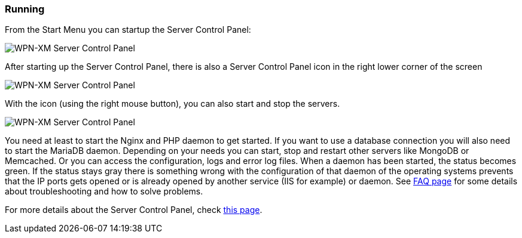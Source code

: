 === Running

From the Start Menu you can startup the Server Control Panel:

image::../images/Server-Control-Panel-1.png[WPN-XM Server Control Panel]

After starting up the Server Control Panel, there is also a Server Control Panel
icon in the right lower corner of the screen

image::../images/Server-Control-Panel-2.png[WPN-XM Server Control Panel]

With the icon (using the right mouse button), you can also start and stop the
servers.

image::../images/Server-Control-Panel-Background-1.png[WPN-XM Server Control Panel]

You need at least to start the Nginx and PHP daemon to get started. If you want
to use a database connection you will also need to start the MariaDB daemon.
Depending on your needs you can start, stop and restart other servers like
MongoDB or Memcached. Or you can access the configuration, logs and error log
files. When a daemon has been started, the status becomes green. If the status
stays gray there is something wrong with the configuration of that daemon of the
operating systems prevents that the IP ports gets opened or is already opened by
another service (IIS for example) or daemon. 
See https://github.com/WPN-XM/WPN-XM/wiki/FAQ[FAQ page] for some details 
about troubleshooting and how to solve problems.

For more details about the Server Control Panel, check 
https://github.com/WPN-XM/WPN-XM/wiki/Using-the-Server-Control-Panel[this page].
